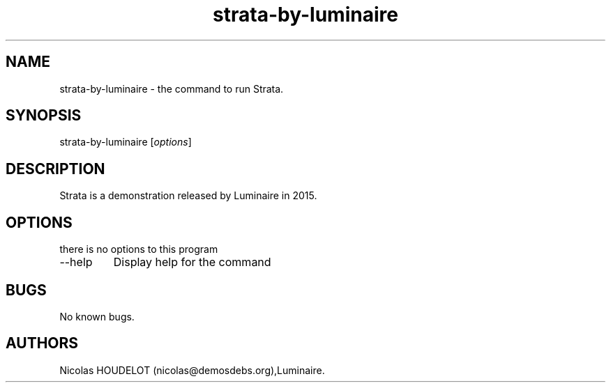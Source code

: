 .\" Automatically generated by Pandoc 2.9.2.1
.\"
.TH "strata-by-luminaire" "6" "2019-12-20" "Strata User Manuals" ""
.hy
.SH NAME
.PP
strata-by-luminaire - the command to run Strata.
.SH SYNOPSIS
.PP
strata-by-luminaire [\f[I]options\f[R]]
.SH DESCRIPTION
.PP
Strata is a demonstration released by Luminaire in 2015.
.SH OPTIONS
.PP
there is no options to this program
.TP
--help
Display help for the command
.SH BUGS
.PP
No known bugs.
.SH AUTHORS
Nicolas HOUDELOT (nicolas\[at]demosdebs.org),Luminaire.
